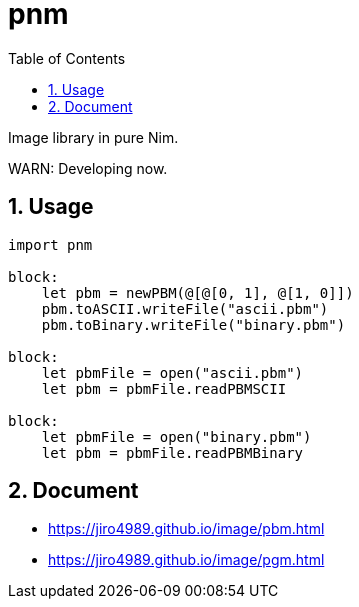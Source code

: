 :toc: left
:sectnums:

= pnm

Image library in pure Nim.

WARN: Developing now.

== Usage

[source,nim]
----
import pnm

block:
    let pbm = newPBM(@[@[0, 1], @[1, 0]])
    pbm.toASCII.writeFile("ascii.pbm")
    pbm.toBinary.writeFile("binary.pbm")

block:
    let pbmFile = open("ascii.pbm")
    let pbm = pbmFile.readPBMSCII

block:
    let pbmFile = open("binary.pbm")
    let pbm = pbmFile.readPBMBinary
----

== Document

* https://jiro4989.github.io/image/pbm.html
* https://jiro4989.github.io/image/pgm.html
